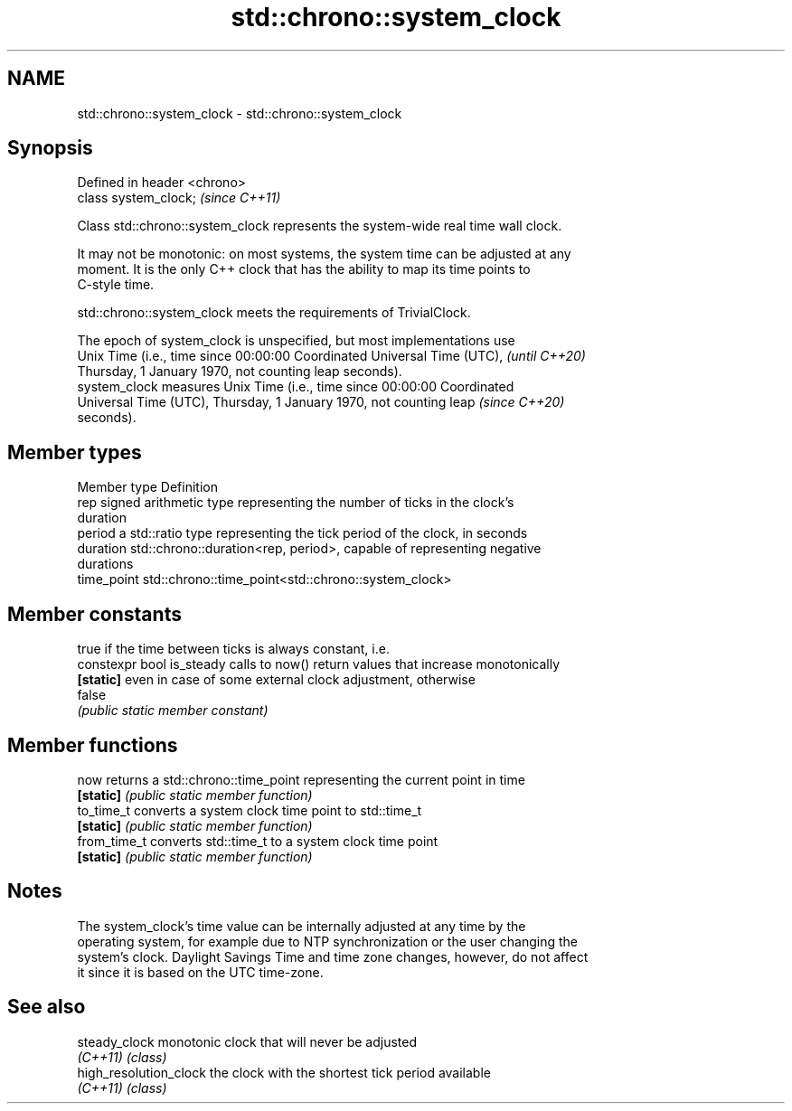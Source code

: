 .TH std::chrono::system_clock 3 "2021.11.17" "http://cppreference.com" "C++ Standard Libary"
.SH NAME
std::chrono::system_clock \- std::chrono::system_clock

.SH Synopsis
   Defined in header <chrono>
   class system_clock;         \fI(since C++11)\fP

   Class std::chrono::system_clock represents the system-wide real time wall clock.

   It may not be monotonic: on most systems, the system time can be adjusted at any
   moment. It is the only C++ clock that has the ability to map its time points to
   C-style time.

   std::chrono::system_clock meets the requirements of TrivialClock.

   The epoch of system_clock is unspecified, but most implementations use
   Unix Time (i.e., time since 00:00:00 Coordinated Universal Time (UTC), \fI(until C++20)\fP
   Thursday, 1 January 1970, not counting leap seconds).
   system_clock measures Unix Time (i.e., time since 00:00:00 Coordinated
   Universal Time (UTC), Thursday, 1 January 1970, not counting leap      \fI(since C++20)\fP
   seconds).

.SH Member types

   Member type Definition
   rep         signed arithmetic type representing the number of ticks in the clock's
               duration
   period      a std::ratio type representing the tick period of the clock, in seconds
   duration    std::chrono::duration<rep, period>, capable of representing negative
               durations
   time_point  std::chrono::time_point<std::chrono::system_clock>

.SH Member constants

                            true if the time between ticks is always constant, i.e.
   constexpr bool is_steady calls to now() return values that increase monotonically
   \fB[static]\fP                 even in case of some external clock adjustment, otherwise
                            false
                            \fI(public static member constant)\fP

.SH Member functions

   now         returns a std::chrono::time_point representing the current point in time
   \fB[static]\fP    \fI(public static member function)\fP
   to_time_t   converts a system clock time point to std::time_t
   \fB[static]\fP    \fI(public static member function)\fP
   from_time_t converts std::time_t to a system clock time point
   \fB[static]\fP    \fI(public static member function)\fP

.SH Notes

   The system_clock's time value can be internally adjusted at any time by the
   operating system, for example due to NTP synchronization or the user changing the
   system's clock. Daylight Savings Time and time zone changes, however, do not affect
   it since it is based on the UTC time-zone.

.SH See also

   steady_clock          monotonic clock that will never be adjusted
   \fI(C++11)\fP               \fI(class)\fP
   high_resolution_clock the clock with the shortest tick period available
   \fI(C++11)\fP               \fI(class)\fP
